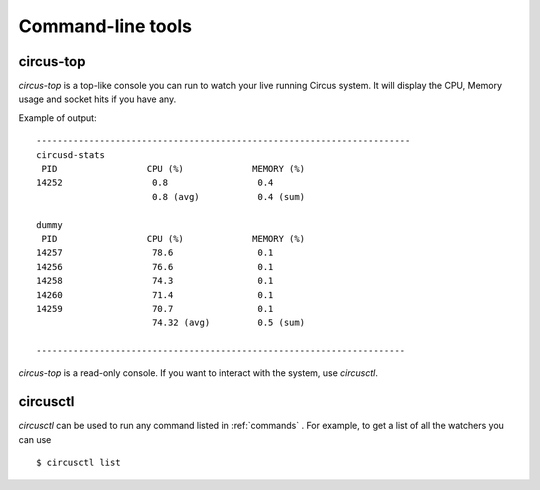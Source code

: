.. _cli:

==================
Command-line tools
==================

circus-top
==========

*circus-top* is a top-like console you can run to watch
your live running Circus system. It will display the CPU, Memory
usage and socket hits if you have any.


Example of output::

    -----------------------------------------------------------------------
    circusd-stats
     PID                 CPU (%)             MEMORY (%)
    14252                 0.8                 0.4
                          0.8 (avg)           0.4 (sum)

    dummy
     PID                 CPU (%)             MEMORY (%)
    14257                 78.6                0.1
    14256                 76.6                0.1
    14258                 74.3                0.1
    14260                 71.4                0.1
    14259                 70.7                0.1
                          74.32 (avg)         0.5 (sum)

    ----------------------------------------------------------------------



*circus-top* is a read-only console. If you want to interact with the system, use
*circusctl*.


circusctl
=========

*circusctl* can be used to run any command listed in :ref:`commands` . For
example, to get a list of all the watchers you can use ::

    $ circusctl list
